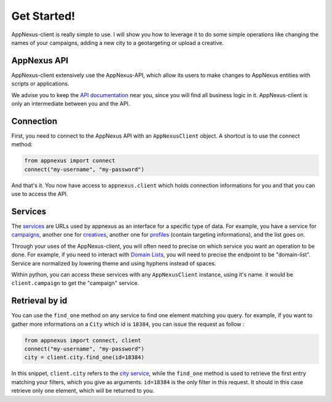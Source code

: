 ############
Get Started!
############

AppNexus-client is really simple to use. I will show you how to leverage it to
do some simple operations like changing the names of your campaigns, adding a
new city to a geotargeting or upload a creative.

============
AppNexus API
============

AppNexus-client extensively use the AppNexus-API, which allow its users to make
changes to AppNexus entities with scripts or applications.

We advise you to keep the `API documentation`_ near you, since you will find all
business logic in it. AppNexus-client is only an intermediate between you and
the API.

==========
Connection
==========

First, you need to connect to the AppNexus API with an ``AppNexusClient``
object.  A shortcut is to use the connect method:

.. code-block:: python

    from appnexus import connect
    connect("my-username", "my-password")

And that's it. You now have access to ``appnexus.client`` which holds
connection informations for you and that you can use to access the API.

========
Services
========

The services_ are URLs used by appnexus as an interface for a specific type of
data. For example, you have a service for campaigns_, another one for
creatives_, another one for profiles_ (contain targeting informations), and the
list goes on.

Through your uses of the AppNexus-client, you will often need to precise on
which service you want an operation to be done. For example, if you need to
interact with `Domain Lists`_, you will need to precise the endpoint to be
"domain-list". Service are normalized by lowering theme and using hyphens
instead of spaces.

Within python, you can access these services with any ``AppNexusClient`` instance, using it's name. it would be ``client.campaign`` to get the "campaign" service. 

===============
Retrieval by id
===============

You can use the ``find_one`` method on any service to find one element matching
you query. for example, if you want to gather more informations on a ``City``
which id is ``18384``, you can issue the request as follow :

.. code-block:: python

    from appnexus import connect, client
    connect("my-username", "my-password")
    city = client.city.find_one(id=18384)

In this snippet, ``client.city`` refers to the `city service`_, while the
``find_one`` method is used to retrieve the first entry matching your filters,
which you give as arguments. ``id=18384`` is the only filter in this request.
It should in this case retrieve only one element, which will be returned to
you.


.. _`API documentation`: https://wiki.appnexus.com/display/api/Home
.. _services: https://wiki.appnexus.com/display/api/API+Services
.. _campaigns: https://wiki.appnexus.com/display/api/Campaign+Service
.. _creatives: https://wiki.appnexus.com/display/api/Creative+Service
.. _profiles: https://wiki.appnexus.com/display/api/Profile+Service
.. _`Domain Lists`: https://wiki.appnexus.com/display/api/Domain+List+Service
.. _`city service`: https://wiki.appnexus.com/display/api/City+Service
